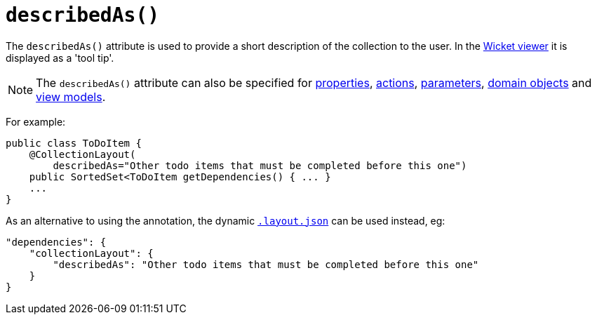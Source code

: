 [[_ug_reference-annotations_manpage-CollectionLayout_describedAs]]
= `describedAs()`
:Notice: Licensed to the Apache Software Foundation (ASF) under one or more contributor license agreements. See the NOTICE file distributed with this work for additional information regarding copyright ownership. The ASF licenses this file to you under the Apache License, Version 2.0 (the "License"); you may not use this file except in compliance with the License. You may obtain a copy of the License at. http://www.apache.org/licenses/LICENSE-2.0 . Unless required by applicable law or agreed to in writing, software distributed under the License is distributed on an "AS IS" BASIS, WITHOUT WARRANTIES OR  CONDITIONS OF ANY KIND, either express or implied. See the License for the specific language governing permissions and limitations under the License.
:_basedir: ../
:_imagesdir: images/


The `describedAs()` attribute is used to provide a short description of the collection to the user.  In the xref:_ug_wicket-viewer[Wicket viewer] it is displayed as a 'tool tip'.


[NOTE]
====
The `describedAs()` attribute can also be specified for xref:_ug_reference-annotations_manpage-PropertyLayout_describedAs[properties], xref:_ug_reference-annotations_manpage-ActionLayout_describedAs[actions], xref:_ug_reference-annotations_manpage-ParameterLayout_describedAs[parameters], xref:_ug_reference-annotations_manpage-DomainObjectLayout_describedAs[domain objects] and xref:_ug_reference-annotations_manpage-ViewModelLayout_describedAs[view models].
====

For example:

[source,java]
----
public class ToDoItem {
    @CollectionLayout(
        describedAs="Other todo items that must be completed before this one")
    public SortedSet<ToDoItem getDependencies() { ... }
    ...
}
----


As an alternative to using the annotation, the dynamic xref:_ug_wicket-viewer_layout_dynamic-object-layout[`.layout.json`]
can be used instead, eg:

[source,javascript]
----
"dependencies": {
    "collectionLayout": {
        "describedAs": "Other todo items that must be completed before this one"
    }
}
----

